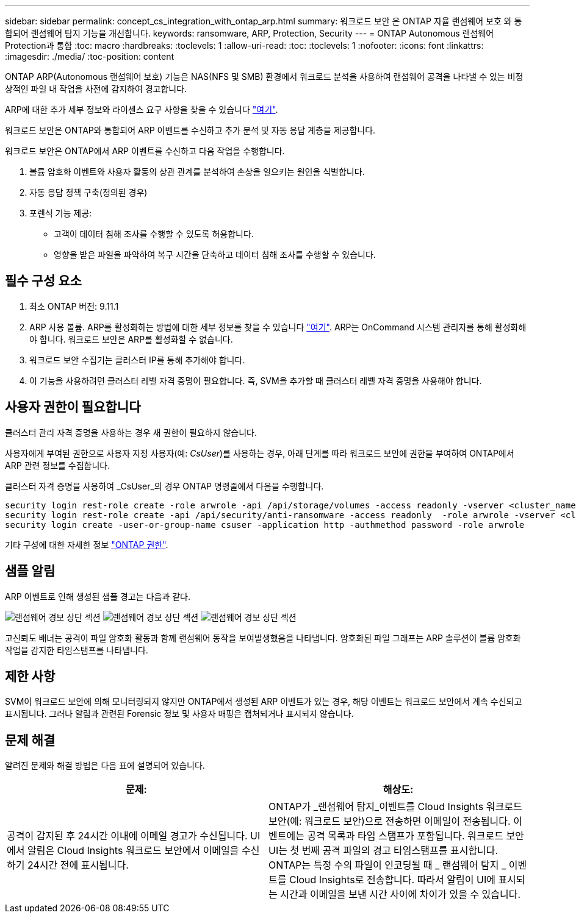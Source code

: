 ---
sidebar: sidebar 
permalink: concept_cs_integration_with_ontap_arp.html 
summary: 워크로드 보안 은 ONTAP 자율 랜섬웨어 보호 와 통합되어 랜섬웨어 탐지 기능을 개선합니다. 
keywords: ransomware, ARP, Protection, Security 
---
= ONTAP Autonomous 랜섬웨어 Protection과 통합
:toc: macro
:hardbreaks:
:toclevels: 1
:allow-uri-read: 
:toc: 
:toclevels: 1
:nofooter: 
:icons: font
:linkattrs: 
:imagesdir: ./media/
:toc-position: content


[role="lead"]
ONTAP ARP(Autonomous 랜섬웨어 보호) 기능은 NAS(NFS 및 SMB) 환경에서 워크로드 분석을 사용하여 랜섬웨어 공격을 나타낼 수 있는 비정상적인 파일 내 작업을 사전에 감지하여 경고합니다.

ARP에 대한 추가 세부 정보와 라이센스 요구 사항을 찾을 수 있습니다 link:https://docs.netapp.com/us-en/ontap/anti-ransomware/index.html["여기"].

워크로드 보안은 ONTAP와 통합되어 ARP 이벤트를 수신하고 추가 분석 및 자동 응답 계층을 제공합니다.

워크로드 보안은 ONTAP에서 ARP 이벤트를 수신하고 다음 작업을 수행합니다.

. 볼륨 암호화 이벤트와 사용자 활동의 상관 관계를 분석하여 손상을 일으키는 원인을 식별합니다.
. 자동 응답 정책 구축(정의된 경우)
. 포렌식 기능 제공:
+
** 고객이 데이터 침해 조사를 수행할 수 있도록 허용합니다.
** 영향을 받은 파일을 파악하여 복구 시간을 단축하고 데이터 침해 조사를 수행할 수 있습니다.






== 필수 구성 요소

. 최소 ONTAP 버전: 9.11.1
. ARP 사용 볼륨. ARP를 활성화하는 방법에 대한 세부 정보를 찾을 수 있습니다 link:https://docs.netapp.com/us-en/ontap/anti-ransomware/enable-task.html["여기"]. ARP는 OnCommand 시스템 관리자를 통해 활성화해야 합니다. 워크로드 보안은 ARP를 활성화할 수 없습니다.
. 워크로드 보안 수집기는 클러스터 IP를 통해 추가해야 합니다.
. 이 기능을 사용하려면 클러스터 레벨 자격 증명이 필요합니다. 즉, SVM을 추가할 때 클러스터 레벨 자격 증명을 사용해야 합니다.




== 사용자 권한이 필요합니다

클러스터 관리 자격 증명을 사용하는 경우 새 권한이 필요하지 않습니다.

사용자에게 부여된 권한으로 사용자 지정 사용자(예: _CsUser_)를 사용하는 경우, 아래 단계를 따라 워크로드 보안에 권한을 부여하여 ONTAP에서 ARP 관련 정보를 수집합니다.

클러스터 자격 증명을 사용하여 _CsUser_의 경우 ONTAP 명령줄에서 다음을 수행합니다.

....
security login rest-role create -role arwrole -api /api/storage/volumes -access readonly -vserver <cluster_name>
security login rest-role create -api /api/security/anti-ransomware -access readonly  -role arwrole -vserver <cluster_name>
security login create -user-or-group-name csuser -application http -authmethod password -role arwrole
....
기타 구성에 대한 자세한 정보 link:\task_add_collector_svm.html["ONTAP 권한"].



== 샘플 알림

ARP 이벤트로 인해 생성된 샘플 경고는 다음과 같다.

image:CS_Ransomware_Example_1.png["랜섬웨어 경보 상단 섹션"]
image:CS_Ransomware_Example_2.png["랜섬웨어 경보 상단 섹션"]
image:CS_Ransomware_Example_3.png["랜섬웨어 경보 상단 섹션"]

고신뢰도 배너는 공격이 파일 암호화 활동과 함께 랜섬웨어 동작을 보여발생했음을 나타냅니다. 암호화된 파일 그래프는 ARP 솔루션이 볼륨 암호화 작업을 감지한 타임스탬프를 나타냅니다.



== 제한 사항

SVM이 워크로드 보안에 의해 모니터링되지 않지만 ONTAP에서 생성된 ARP 이벤트가 있는 경우, 해당 이벤트는 워크로드 보안에서 계속 수신되고 표시됩니다. 그러나 알림과 관련된 Forensic 정보 및 사용자 매핑은 캡처되거나 표시되지 않습니다.



== 문제 해결

알려진 문제와 해결 방법은 다음 표에 설명되어 있습니다.

[cols="2*"]
|===
| 문제: | 해상도: 


| 공격이 감지된 후 24시간 이내에 이메일 경고가 수신됩니다. UI에서 알림은 Cloud Insights 워크로드 보안에서 이메일을 수신하기 24시간 전에 표시됩니다. | ONTAP가 _랜섬웨어 탐지_이벤트를 Cloud Insights 워크로드 보안(예: 워크로드 보안)으로 전송하면 이메일이 전송됩니다. 이벤트에는 공격 목록과 타임 스탬프가 포함됩니다. 워크로드 보안 UI는 첫 번째 공격 파일의 경고 타임스탬프를 표시합니다. ONTAP는 특정 수의 파일이 인코딩될 때 _ 랜섬웨어 탐지 _ 이벤트를 Cloud Insights로 전송합니다. 따라서 알림이 UI에 표시되는 시간과 이메일을 보낸 시간 사이에 차이가 있을 수 있습니다. 
|===